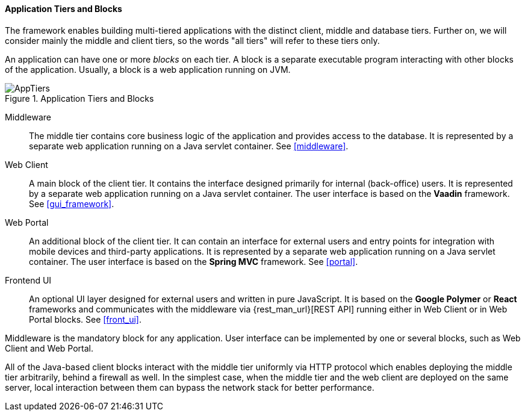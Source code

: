:sourcesdir: ../../../../source

[[app_tiers]]
==== Application Tiers and Blocks

The framework enables building multi-tiered applications with the distinct client, middle and database tiers. Further on, we will consider mainly the middle and client tiers, so the words "all tiers" will refer to these tiers only.

An application can have one or more _blocks_ on each tier. A block is a separate executable program interacting with other blocks of the application. Usually, a block is a web application running on JVM.

.Application Tiers and Blocks
image::AppTiers.svg[align="center"]

Middleware:: The middle tier contains core business logic of the application and provides access to the database. It is represented by a separate web application running on a Java servlet container. See <<middleware>>.

Web Client:: A main block of the client tier. It contains the interface designed primarily for internal (back-office) users. It is represented by a separate web application running on a Java servlet container. The user interface is based on the *Vaadin* framework. See <<gui_framework>>.

Web Portal:: An additional block of the client tier. It can contain an interface for external users and entry points for integration with mobile devices and third-party applications. It is represented by a separate web application running on a Java servlet container. The user interface is based on the *Spring MVC* framework. See <<portal>>.

Frontend UI:: An optional UI layer designed for external users and written in pure JavaScript. It is based on the *Google Polymer* or *React* frameworks and communicates with the middleware via {rest_man_url}[REST API] running either in Web Client or in Web Portal blocks. See <<front_ui>>.

Middleware is the mandatory block for any application. User interface can be implemented by one or several blocks, such as Web Client and Web Portal.

All of the Java-based client blocks interact with the middle tier uniformly via HTTP protocol which enables deploying the middle tier arbitrarily, behind a firewall as well. In the simplest case, when the middle tier and the web client are deployed on the same server, local interaction between them can bypass the network stack for better performance.

